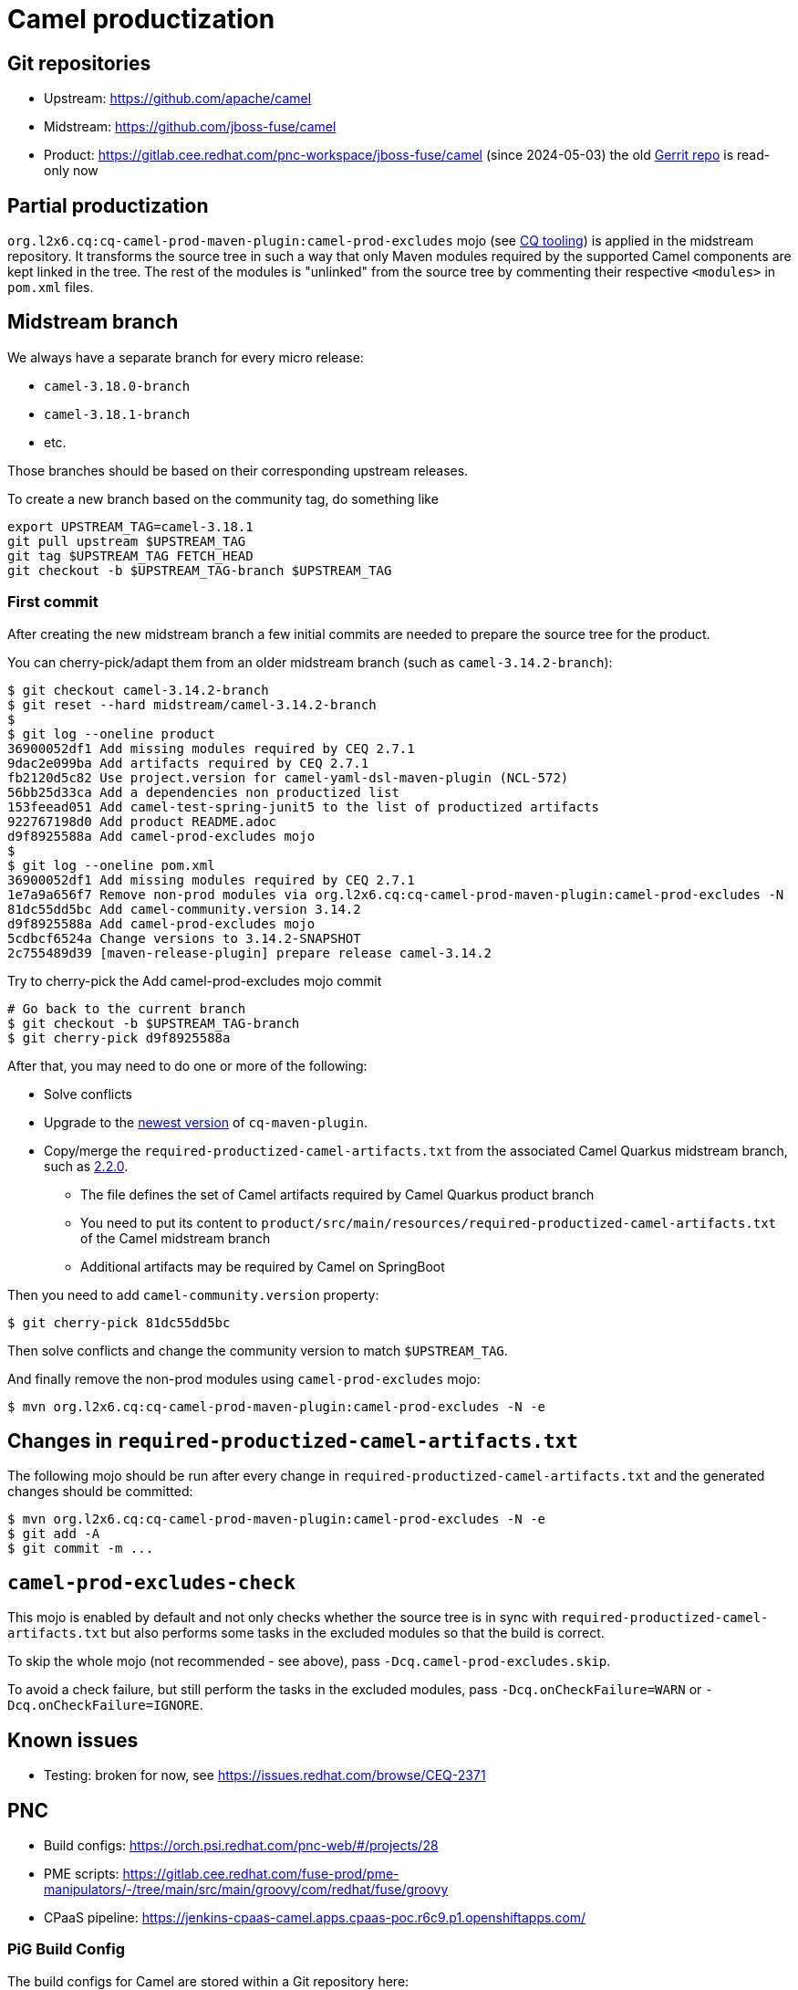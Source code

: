 = Camel productization

== Git repositories

* Upstream: https://github.com/apache/camel
* Midstream: https://github.com/jboss-fuse/camel
* Product: https://gitlab.cee.redhat.com/pnc-workspace/jboss-fuse/camel (since 2024-05-03)
  the old https://code.engineering.redhat.com/gerrit/admin/repos/jboss-fuse/camel[Gerrit repo] is read-only now

== Partial productization

`org.l2x6.cq:cq-camel-prod-maven-plugin:camel-prod-excludes` mojo (see xref:cq-tooling.adoc[CQ tooling]) is applied in the midstream repository.
It transforms the source tree in such a way that only Maven modules required by the supported Camel components are kept linked in the tree.
The rest of the modules is "unlinked" from the source tree by commenting their respective `<modules>` in `pom.xml` files.

== Midstream branch

We always have a separate branch for every micro release:

* `camel-3.18.0-branch`
* `camel-3.18.1-branch`
* etc.

Those branches should be based on their corresponding upstream releases.

To create a new branch based on the community tag, do something like

[source,shell]
----
export UPSTREAM_TAG=camel-3.18.1
git pull upstream $UPSTREAM_TAG
git tag $UPSTREAM_TAG FETCH_HEAD
git checkout -b $UPSTREAM_TAG-branch $UPSTREAM_TAG
----

=== First commit

After creating the new midstream branch a few initial commits are needed to prepare the source tree for the product.

You can cherry-pick/adapt them from an older midstream branch (such as `camel-3.14.2-branch`):

[source,shell]
----
$ git checkout camel-3.14.2-branch
$ git reset --hard midstream/camel-3.14.2-branch
$
$ git log --oneline product
36900052df1 Add missing modules required by CEQ 2.7.1
9dac2e099ba Add artifacts required by CEQ 2.7.1
fb2120d5c82 Use project.version for camel-yaml-dsl-maven-plugin (NCL-572)
56bb25d33ca Add a dependencies non productized list
153feead051 Add camel-test-spring-junit5 to the list of productized artifacts
922767198d0 Add product README.adoc
d9f8925588a Add camel-prod-excludes mojo
$
$ git log --oneline pom.xml
36900052df1 Add missing modules required by CEQ 2.7.1
1e7a9a656f7 Remove non-prod modules via org.l2x6.cq:cq-camel-prod-maven-plugin:camel-prod-excludes -N
81dc55dd5bc Add camel-community.version 3.14.2
d9f8925588a Add camel-prod-excludes mojo
5cdbcf6524a Change versions to 3.14.2-SNAPSHOT
2c755489d39 [maven-release-plugin] prepare release camel-3.14.2
----

Try to cherry-pick the Add camel-prod-excludes mojo commit

[source,shell]
----
# Go back to the current branch
$ git checkout -b $UPSTREAM_TAG-branch
$ git cherry-pick d9f8925588a
----

After that, you may need to do one or more of the following:

* Solve conflicts
* Upgrade to the https://repo1.maven.org/maven2/org/l2x6/cq/cq-maven-plugin/[newest version] of `cq-maven-plugin`.
* Copy/merge the `required-productized-camel-artifacts.txt` from the associated Camel Quarkus midstream branch,
  such as https://github.com/jboss-fuse/camel-quarkus/blob/camel-quarkus-2.2.0-product/product/src/main/generated/required-productized-camel-artifacts.txt[2.2.0].
** The file defines the set of Camel artifacts required by Camel Quarkus product branch
** You need to put its content to `product/src/main/resources/required-productized-camel-artifacts.txt` of the Camel midstream branch
** Additional artifacts may be required by Camel on SpringBoot

Then you need to add `camel-community.version` property:

[source,shell]
----
$ git cherry-pick 81dc55dd5bc
----

Then solve conflicts and change the community version to match `$UPSTREAM_TAG`.

And finally remove the non-prod modules using `camel-prod-excludes` mojo:

[source,shell]
----
$ mvn org.l2x6.cq:cq-camel-prod-maven-plugin:camel-prod-excludes -N -e
----


== Changes in `required-productized-camel-artifacts.txt`

The following mojo should be run after every change in `required-productized-camel-artifacts.txt` and the generated changes should be committed:

[source,shell]
----
$ mvn org.l2x6.cq:cq-camel-prod-maven-plugin:camel-prod-excludes -N -e
$ git add -A
$ git commit -m ...
----

== `camel-prod-excludes-check`

This mojo is enabled by default and not only checks whether the source tree is in sync with `required-productized-camel-artifacts.txt`
but also performs some tasks in the excluded modules so that the build is correct.

To skip the whole mojo (not recommended - see above), pass `-Dcq.camel-prod-excludes.skip`.

To avoid a check failure, but still perform the tasks in the excluded modules, pass `-Dcq.onCheckFailure=WARN` or `-Dcq.onCheckFailure=IGNORE`.

== Known issues

* Testing: broken for now, see https://issues.redhat.com/browse/CEQ-2371

== PNC

* Build configs: https://orch.psi.redhat.com/pnc-web/#/projects/28
* PME scripts: https://gitlab.cee.redhat.com/fuse-prod/pme-manipulators/-/tree/main/src/main/groovy/com/redhat/fuse/groovy
* CPaaS pipeline: https://jenkins-cpaas-camel.apps.cpaas-poc.r6c9.p1.openshiftapps.com/

=== PiG Build Config

The build configs for Camel are stored within a Git repository here:

https://gitlab.cee.redhat.com/fuse-prod/build-configurations

After a new product branch has been created, fork & clone the above project and create a directory for the new product release. The simplest approach is to
copy and rename the directory from the last release.

[source,shell]
----
cd camel
cp -r camel-3.18.3 camel-3.18.4
----

Next, customize `build-config.yaml` for the new product release. First modify the variables at the top of the file.

`#!productVersion` should equal the version of Camel to be built.

`#!milestoneVersion` should be set to an appropriate milestone value.

`#!cxfVersion` should be set to the version of CXF that Camel is aligned with.

In the `builds` section of the config YAML, modify the Camel and CXF build config so that they point at the correct midstream branches.

When complete, commit the changes and create a merge request. It's good practice to tag CSB release managers on the MR for approval, since the build config is shared between CEQ and CSB.

It's also a good idea to have write access to the https://gitlab.cee.redhat.com/fuse-prod/build-configurations[build-configurations] project.
You can click the `Request Access` link on the GitLab https://gitlab.cee.redhat.com/fuse-prod/build-configurations[build-configurations] project page and someone will grant you access.

=== CPaaS Pipeline Config

The CPaaS Pipeline config for Camel is stored within a Git repository here:

https://gitlab.cee.redhat.com/cpaas-products/camel

After creating a build config for the new Camel product release, you can proceed to set up the CPaaS build pipeline.

First click the `Request Access` link on the GitLab `cpaas-products/camel` https://gitlab.cee.redhat.com/cpaas-products/camel/[project page]. Once access is granted, create a new branch for the product release. The simplest
approach is to copy the content from the previous release branch. You can do this from the GitLab UI via the https://gitlab.cee.redhat.com/cpaas-products/camel/-/branches/new[New Branch] option.

With the new branch created, you can fork and clone `cpaas-products/camel` and start making customizations. Edit `product.yml` and update the release version.
Also update the `pig-source` `root` configuration to point at the correct PiG configuration directory. `release.yml` can be left unmodified.

Commit the changes and create a merge request. After the changes are merged, run the https://jenkins-cpaas-camel.apps.cpaas-poc.r6c9.p1.openshiftapps.com/job/pipeline-seed[Jenkins pipeline seed] job.
The release version should eventually show up on the https://jenkins-cpaas-camel.apps.cpaas-poc.r6c9.p1.openshiftapps.com/[Jenkins dashboard].

Within each version folder there is a `build-pipeline` job from where you can trigger the Camel pipeline which will start the PNC build.

=== Rebuild Camel

If a new Camel milestone, such as ER2, is needed after one, such as ER1, has been build successfully in the past, the following needs to be done:

* Upgrade the `#!milestoneVersion` in xref:#_pig_build_config[PiG build configuration].
  We tend to use only `ER` milestones for Camel builds
+
IMPORTANT: If you do not do this, you may see strange failures in Jenkins pipelines, such as
           `Cancelling nested steps due to timeout in `build-pipeline` or
           `No build is running for this group` in `camel/camel` pipeline.
+
* Trigger the `build-pipeline` of the given Camel micro version on https://jenkins-cpaas-camel.apps.cpaas-poc.r6c9.p1.openshiftapps.com/[Jenkins]
** To make sure the build is really triggered, set the `force` flag to true.
